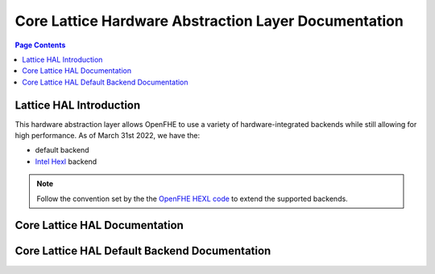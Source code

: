 .. _hal:

Core Lattice Hardware Abstraction Layer Documentation
======================================================


.. contents:: Page Contents
   :local:
   :backlinks: none

Lattice HAL Introduction
----------------------------

.. mermaid::

  graph BT
      a[DCRTPolyInterface] --> |Inherited by|b[DCRTPoly - HAL Default];
      b[DCRTPoly-HAL Default] --> |Inherited by|c[HexlDCRTPoly];

This hardware abstraction layer allows OpenFHE to use a variety of hardware-integrated backends while still allowing for high performance. As of March 31st 2022, we have the:

- default backend

- `Intel Hexl <https://github.com/intel/hexl>`_ backend

.. note:: Follow the convention set by the the `OpenFHE HEXL code <https://github.com/openfheorg/openfhe-hexl>`_ to extend the supported backends.

Core Lattice HAL Documentation
-------------------------------

.. autodoxygenindex::
   :project: core_lattice_hal
   :allow-dot-graphs:

Core Lattice HAL Default Backend Documentation
-----------------------------------------------

.. autodoxygenindex::
   :project: core_lattice_hal_default
   :allow-dot-graphs: